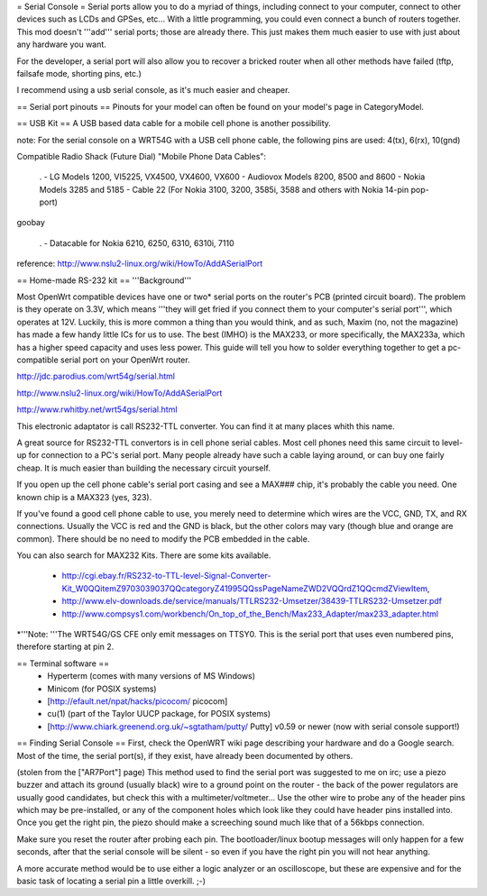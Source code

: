 = Serial Console =
Serial ports allow you to do a myriad of things, including connect to your computer, connect to other devices such as LCDs and GPSes, etc... With a little programming, you could even connect a bunch of routers together. This mod doesn't '''add''' serial ports; those are already there. This just makes them much easier to use with just about any hardware you want.

For the developer, a serial port will also allow you to recover a bricked router when all other methods have failed (tftp, failsafe mode, shorting pins, etc.)

I recommend using a usb serial console, as it's much easier and cheaper.

== Serial port pinouts ==
Pinouts for your model can often be found on your model's page in CategoryModel.

== USB Kit ==
A USB based data cable for a mobile cell phone is another possibility.

note: For the serial console on a WRT54G with a USB cell phone cable, the following pins are used: 4(tx), 6(rx), 10(gnd)

Compatible Radio Shack (Future Dial) "Mobile Phone Data Cables":

 . - LG Models 1200, VI5225, VX4500, VX4600, VX600 - Audiovox Models 8200, 8500 and 8600 - Nokia Models 3285 and 5185 - Cable 22 (For Nokia 3100, 3200, 3585i, 3588 and others with Nokia 14-pin pop-port)

goobay

 . - Datacable for Nokia 6210, 6250, 6310, 6310i, 7110

reference: http://www.nslu2-linux.org/wiki/HowTo/AddASerialPort

== Home-made RS-232 kit ==
'''Background'''

Most OpenWrt compatible devices have one or two* serial ports on the router's PCB (printed circuit board). The problem is they operate on 3.3V, which means '''they will get fried if you connect them to your computer's serial port''', which operates at 12V. Luckily, this is more common a thing than you would think, and as such, Maxim (no, not the magazine) has made a few handy little ICs for us to use. The best (IMHO) is the MAX233, or more specifically, the MAX233a, which has a higher speed capacity and uses less power. This guide will tell you how to solder everything together to get a pc-compatible serial port on your OpenWrt router.

http://jdc.parodius.com/wrt54g/serial.html

http://www.nslu2-linux.org/wiki/HowTo/AddASerialPort

http://www.rwhitby.net/wrt54gs/serial.html

This electronic adaptator is call RS232-TTL converter. You can find it at many places whith this name.

A great source for RS232-TTL convertors is in cell phone serial cables. Most cell phones need this same circuit to level-up for connection to a PC's serial port. Many people already have such a cable laying around, or can buy one fairly cheap. It is much easier than building the necessary circuit yourself.

If you open up the cell phone cable's serial port casing and see a MAX### chip, it's probably the cable you need. One known chip is a MAX323 (yes, 323).

If you've found a good cell phone cable to use, you merely need to determine which wires are the VCC, GND, TX, and RX connections. Usually the VCC is red and the GND is black, but the other colors may vary (though blue and orange are common). There should be no need to modify the PCB embedded in the cable.

You can also search for MAX232 Kits. There are some kits available.

 * http://cgi.ebay.fr/RS232-to-TTL-level-Signal-Converter-Kit_W0QQitemZ9703039037QQcategoryZ41995QQssPageNameZWD2VQQrdZ1QQcmdZViewItem,
 * http://www.elv-downloads.de/service/manuals/TTLRS232-Umsetzer/38439-TTLRS232-Umsetzer.pdf
 * http://www.compsys1.com/workbench/On_top_of_the_Bench/Max233_Adapter/max233_adapter.html

*'''Note: '''The WRT54G/GS CFE only emit messages on TTSY0. This is the serial port that uses even numbered pins, therefore starting at pin 2.

== Terminal software ==
 * Hyperterm (comes with many versions of MS Windows)
 * Minicom (for POSIX systems)
 * [http://efault.net/npat/hacks/picocom/ picocom]
 * cu(1) (part of the Taylor UUCP package, for POSIX systems)
 * [http://www.chiark.greenend.org.uk/~sgtatham/putty/ Putty] v0.59 or newer (now with serial console support!)

== Finding Serial Console ==
First, check the OpenWRT wiki page describing your hardware and do a Google search. Most of the time, the serial port(s), if they exist, have already been documented by others.

(stolen from the ["AR7Port"] page) This method used to find the serial port was suggested to me on irc; use a piezo buzzer and attach its ground (usually black) wire to a ground point on the router - the back of the power regulators are usually good candidates, but check this with a multimeter/voltmeter... Use the other wire to probe any of the header pins which may be pre-installed, or any of the component holes which look like they could have header pins installed into. Once you get the right pin, the piezo should make a screeching sound much like that of a 56kbps connection.

Make sure you reset the router after probing each pin. The bootloader/linux bootup messages will only happen for a few seconds, after that the serial console will be silent - so even if you have the right pin you will not hear anything.

A more accurate method would be to use either a logic analyzer or an oscilloscope, but these are expensive and for the basic task of locating a serial pin a little overkill. ;-)
